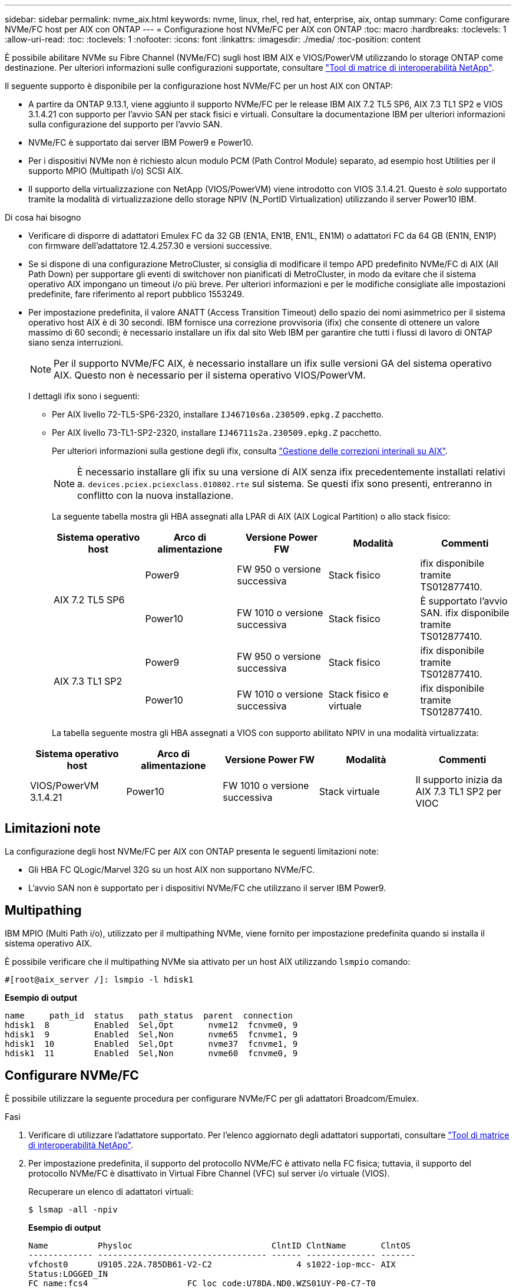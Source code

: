 ---
sidebar: sidebar 
permalink: nvme_aix.html 
keywords: nvme, linux, rhel, red hat, enterprise, aix, ontap 
summary: Come configurare NVMe/FC host per AIX con ONTAP 
---
= Configurazione host NVMe/FC per AIX con ONTAP
:toc: macro
:hardbreaks:
:toclevels: 1
:allow-uri-read: 
:toc: 
:toclevels: 1
:nofooter: 
:icons: font
:linkattrs: 
:imagesdir: ./media/
:toc-position: content


[role="lead"]
È possibile abilitare NVMe su Fibre Channel (NVMe/FC) sugli host IBM AIX e VIOS/PowerVM utilizzando lo storage ONTAP come destinazione. Per ulteriori informazioni sulle configurazioni supportate, consultare link:https://mysupport.netapp.com/matrix/["Tool di matrice di interoperabilità NetApp"^].

Il seguente supporto è disponibile per la configurazione host NVMe/FC per un host AIX con ONTAP:

* A partire da ONTAP 9.13.1, viene aggiunto il supporto NVMe/FC per le release IBM AIX 7.2 TL5 SP6, AIX 7.3 TL1 SP2 e VIOS 3.1.4.21 con supporto per l'avvio SAN per stack fisici e virtuali. Consultare la documentazione IBM per ulteriori informazioni sulla configurazione del supporto per l'avvio SAN.
* NVMe/FC è supportato dai server IBM Power9 e Power10.
* Per i dispositivi NVMe non è richiesto alcun modulo PCM (Path Control Module) separato, ad esempio host Utilities per il supporto MPIO (Multipath i/o) SCSI AIX.
* Il supporto della virtualizzazione con NetApp (VIOS/PowerVM) viene introdotto con VIOS 3.1.4.21. Questo è _solo_ supportato tramite la modalità di virtualizzazione dello storage NPIV (N_PortID Virtualization) utilizzando il server Power10 IBM.


.Di cosa hai bisogno
* Verificare di disporre di adattatori Emulex FC da 32 GB (EN1A, EN1B, EN1L, EN1M) o adattatori FC da 64 GB (EN1N, EN1P) con firmware dell'adattatore 12.4.257.30 e versioni successive.
* Se si dispone di una configurazione MetroCluster, si consiglia di modificare il tempo APD predefinito NVMe/FC di AIX (All Path Down) per supportare gli eventi di switchover non pianificati di MetroCluster, in modo da evitare che il sistema operativo AIX impongano un timeout i/o più breve. Per ulteriori informazioni e per le modifiche consigliate alle impostazioni predefinite, fare riferimento al report pubblico 1553249.
* Per impostazione predefinita, il valore ANATT (Access Transition Timeout) dello spazio dei nomi asimmetrico per il sistema operativo host AIX è di 30 secondi. IBM fornisce una correzione provvisoria (ifix) che consente di ottenere un valore massimo di 60 secondi; è necessario installare un ifix dal sito Web IBM per garantire che tutti i flussi di lavoro di ONTAP siano senza interruzioni.
+

NOTE: Per il supporto NVMe/FC AIX, è necessario installare un ifix sulle versioni GA del sistema operativo AIX. Questo non è necessario per il sistema operativo VIOS/PowerVM.

+
I dettagli ifix sono i seguenti:

+
** Per AIX livello 72-TL5-SP6-2320, installare `IJ46710s6a.230509.epkg.Z` pacchetto.
** Per AIX livello 73-TL1-SP2-2320, installare `IJ46711s2a.230509.epkg.Z` pacchetto.
+
Per ulteriori informazioni sulla gestione degli ifix, consulta link:http://www-01.ibm.com/support/docview.wss?uid=isg3T1012104["Gestione delle correzioni interinali su AIX"^].

+

NOTE: È necessario installare gli ifix su una versione di AIX senza ifix precedentemente installati relativi a. `devices.pciex.pciexclass.010802.rte` sul sistema. Se questi ifix sono presenti, entreranno in conflitto con la nuova installazione.

+
La seguente tabella mostra gli HBA assegnati alla LPAR di AIX (AIX Logical Partition) o allo stack fisico:

+
[cols="10,10,10,10,10"]
|===
| Sistema operativo host | Arco di alimentazione | Versione Power FW | Modalità | Commenti 


.2+| AIX 7.2 TL5 SP6 | Power9 | FW 950 o versione successiva | Stack fisico | ifix disponibile tramite TS012877410. 


| Power10 | FW 1010 o versione successiva | Stack fisico | È supportato l'avvio SAN. ifix disponibile tramite TS012877410. 


.2+| AIX 7.3 TL1 SP2 | Power9 | FW 950 o versione successiva | Stack fisico | ifix disponibile tramite TS012877410. 


| Power10 | FW 1010 o versione successiva | Stack fisico e virtuale | ifix disponibile tramite TS012877410. 
|===
+
La tabella seguente mostra gli HBA assegnati a VIOS con supporto abilitato NPIV in una modalità virtualizzata:

+
[cols="10,10,10,10,10"]
|===
| Sistema operativo host | Arco di alimentazione | Versione Power FW | Modalità | Commenti 


| VIOS/PowerVM 3.1.4.21 | Power10 | FW 1010 o versione successiva | Stack virtuale | Il supporto inizia da AIX 7.3 TL1 SP2 per VIOC 
|===






== Limitazioni note

La configurazione degli host NVMe/FC per AIX con ONTAP presenta le seguenti limitazioni note:

* Gli HBA FC QLogic/Marvel 32G su un host AIX non supportano NVMe/FC.
* L'avvio SAN non è supportato per i dispositivi NVMe/FC che utilizzano il server IBM Power9.




== Multipathing

IBM MPIO (Multi Path i/o), utilizzato per il multipathing NVMe, viene fornito per impostazione predefinita quando si installa il sistema operativo AIX.

È possibile verificare che il multipathing NVMe sia attivato per un host AIX utilizzando `lsmpio` comando:

[listing]
----
#[root@aix_server /]: lsmpio -l hdisk1
----
*Esempio di output*

[listing]
----
name     path_id  status   path_status  parent  connection
hdisk1  8         Enabled  Sel,Opt       nvme12  fcnvme0, 9
hdisk1  9         Enabled  Sel,Non       nvme65  fcnvme1, 9
hdisk1  10        Enabled  Sel,Opt       nvme37  fcnvme1, 9
hdisk1  11        Enabled  Sel,Non       nvme60  fcnvme0, 9
----


== Configurare NVMe/FC

È possibile utilizzare la seguente procedura per configurare NVMe/FC per gli adattatori Broadcom/Emulex.

.Fasi
. Verificare di utilizzare l'adattatore supportato. Per l'elenco aggiornato degli adattatori supportati, consultare link:https://mysupport.netapp.com/matrix/["Tool di matrice di interoperabilità NetApp"^].
. Per impostazione predefinita, il supporto del protocollo NVMe/FC è attivato nella FC fisica; tuttavia, il supporto del protocollo NVMe/FC è disattivato in Virtual Fibre Channel (VFC) sul server i/o virtuale (VIOS).
+
Recuperare un elenco di adattatori virtuali:

+
[listing]
----
$ lsmap -all -npiv
----
+
*Esempio di output*

+
[listing]
----
Name          Physloc                            ClntID ClntName       ClntOS
------------- ---------------------------------- ------ -------------- -------
vfchost0      U9105.22A.785DB61-V2-C2                 4 s1022-iop-mcc- AIX
Status:LOGGED_IN
FC name:fcs4                    FC loc code:U78DA.ND0.WZS01UY-P0-C7-T0
Ports logged in:3
Flags:0xea<LOGGED_IN,STRIP_MERGE,SCSI_CLIENT,NVME_CLIENT>
VFC client name:fcs0            VFC client DRC:U9105.22A.785DB61-V4-C2
----
. Abilitare il supporto per il protocollo NVMe/FC su un adattatore eseguendo `ioscli vfcctrl` Comando su VIOS:
+
[listing]
----
$  vfcctrl -enable -protocol nvme -vadapter vfchost0
----
+
*Esempio di output*

+
[listing]
----
The "nvme" protocol for "vfchost0" is enabled.
----
. Verificare che il supporto sia stato attivato sulla scheda di rete:
+
[listing]
----
# lsattr -El vfchost0
----
+
*Esempio di output*

+
[listing]
----
alt_site_wwpn       WWPN to use - Only set after migration   False
current_wwpn  0     WWPN to use - Only set after migration   False
enable_nvme   yes   Enable or disable NVME protocol for NPIV True
label               User defined label                       True
limit_intr    false Limit NPIV Interrupt Sources             True
map_port      fcs4  Physical FC Port                         False
num_per_nvme  0     Number of NPIV NVME queues per range     True
num_per_range 0     Number of NPIV SCSI queues per range     True
----
. Attiva il protocollo NVMe/FC per tutti gli adattatori correnti o selezionati:
+
.. Abilitare il protocollo NVMe/FC per tutti gli adattatori:
+
... Modificare il `dflt_enabl_nvme` valore attributo di `viosnpiv0` pseudo dispositivo a. `yes`.
... Impostare `enable_nvme` valore attributo a. `yes` Per tutti i dispositivi host VFC.
+
[listing]
----
# chdev -l viosnpiv0 -a dflt_enabl_nvme=yes
----
+
[listing]
----
# lsattr -El viosnpiv0
----
+
*Esempio di output*

+
[listing]
----
bufs_per_cmd    10  NPIV Number of local bufs per cmd                    True
dflt_enabl_nvme yes Default NVME Protocol setting for a new NPIV adapter True
num_local_cmds  5   NPIV Number of local cmds per channel                True
num_per_nvme    8   NPIV Number of NVME queues per range                 True
num_per_range   8   NPIV Number of SCSI queues per range                 True
secure_va_info  no  NPIV Secure Virtual Adapter Information              True
----


.. Attivare il protocollo NVMe/FC per gli adattatori selezionati modificando il `enable_nvme` Valore dell'attributo del dispositivo host VFC su `yes`.


. Verificare che `FC-NVMe Protocol Device` è stato creato sul server:
+
[listing]
----
# [root@aix_server /]: lsdev |grep fcnvme
----
+
*Output esacile*

+
[listing]
----
fcnvme0       Available 00-00-02    FC-NVMe Protocol Device
fcnvme1       Available 00-01-02    FC-NVMe Protocol Device
----
. Registrare l'NQN host dal server:
+
[listing]
----
# [root@aix_server /]: lsattr -El fcnvme0
----
+
*Esempio di output*

+
[listing]
----
attach     switch                                                               How this adapter is connected  False
autoconfig available                                                            Configuration State            True
host_nqn   nqn.2014-08.org.nvmexpress:uuid:64e039bd-27d2-421c-858d-8a378dec31e8 Host NQN (NVMe Qualified Name) True
----
+
[listing]
----
[root@aix_server /]: lsattr -El fcnvme1
----
+
*Esempio di output*

+
[listing]
----
attach     switch                                                               How this adapter is connected  False
autoconfig available                                                            Configuration State            True
host_nqn   nqn.2014-08.org.nvmexpress:uuid:64e039bd-27d2-421c-858d-8a378dec31e8 Host NQN (NVMe Qualified Name) True
----
. Controllare l'NQN host e verificare che corrisponda alla stringa NQN host per il sottosistema corrispondente sull'array ONTAP:
+
[listing]
----
::> vserver nvme subsystem host show -vserver vs_s922-55-lpar2
----
+
*Esempio di output*

+
[listing]
----
Vserver         Subsystem                Host NQN
------- --------- ----------------------------------------------------------
vs_s922-55-lpar2 subsystem_s922-55-lpar2 nqn.2014-08.org.nvmexpress:uuid:64e039bd-27d2-421c-858d-8a378dec31e8
----
. Verificare che le porte dell'iniziatore siano attive e in esecuzione e che siano visualizzate le LIF di destinazione.




== Validare NVMe/FC

È necessario verificare che gli spazi dei nomi ONTAP riflettano correttamente sull'host. Eseguire il seguente comando:

[listing]
----
# [root@aix_server /]: lsdev -Cc disk |grep NVMe
----
*Esempio di output*

[listing]
----
hdisk1  Available 00-00-02 NVMe 4K Disk
----
È possibile controllare lo stato del multipathing:

[listing]
----
#[root@aix_server /]: lsmpio -l hdisk1
----
*Esempio di output*

[listing]
----
name     path_id  status   path_status  parent  connection
hdisk1  8        Enabled  Sel,Opt      nvme12  fcnvme0, 9
hdisk1  9        Enabled  Sel,Non      nvme65  fcnvme1, 9
hdisk1  10       Enabled  Sel,Opt      nvme37  fcnvme1, 9
hdisk1  11       Enabled  Sel,Non      nvme60  fcnvme0, 9
----


== Problemi noti

La configurazione degli host NVMe/FC per AIX con ONTAP presenta i seguenti problemi noti:

[cols="10,30,30"]
|===
| ID Burt | Titolo | Descrizione 


| 1553249 | AIX NVMe/FC - tempo APD predefinito da modificare per supportare gli eventi di switchover non pianificati MCC | Per impostazione predefinita, i sistemi operativi AIX utilizzano un valore di timeout APD (All Path Down) di 20 sec per NVMe/FC.  Tuttavia, i flussi di lavoro di switchover automatici non pianificati (AUSO) e di switchover avviati da tiebreaker di ONTAP MetroCluster potrebbero richiedere un po' più di tempo della finestra di timeout APD, causando errori di i/O. 


| 1546017 | AIX NVMe/FC ha un valore massimo di 60 secondi, invece di 120 secondi, come annunciato da ONTAP | ONTAP annuncia il timeout di transizione ANA (Asymmetric namespace access) nel controller Identify a 120 sec. Attualmente, con ifix, AIX legge il timeout di transizione ANA dal controller Identify, ma in effetti lo blocca a 60 sec se supera tale limite. 


| 1541386 | AIX NVMe/FC raggiunge EIO dopo la scadenza ANATT | Per qualsiasi evento di failover dello storage (SFO), se la transizione ANA(Asymmetric namespace access) supera il limite di timeout di transizione ANA su un determinato percorso, l'host NVMe/FC AIX non riesce con un errore di i/o nonostante siano disponibili percorsi alternativi per lo spazio dei nomi. 


| 1541380 | AIX NVMe/FC attende la scadenza di ANATT metà/completa prima di riprendere i/o dopo ANA AEN | IBM AIX NVMe/FC non supporta alcune notifiche asincrone pubblicate da ONTAP. Questa gestione ANA non ottimale comporterà performance non ottimali durante le operazioni SFO. 
|===


== Risoluzione dei problemi

Prima di eseguire la risoluzione di eventuali errori NVMe/FC, verificare di eseguire una configurazione conforme alle specifiche IMT.
Se i problemi persistono, contatta il supporto tecnico per ulteriori triage.
